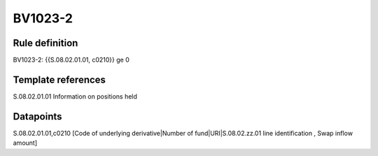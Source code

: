 ========
BV1023-2
========

Rule definition
---------------

BV1023-2: {{S.08.02.01.01, c0210}} ge 0


Template references
-------------------

S.08.02.01.01 Information on positions held


Datapoints
----------

S.08.02.01.01,c0210 [Code of underlying derivative|Number of fund|URI|S.08.02.zz.01 line identification , Swap inflow amount]



